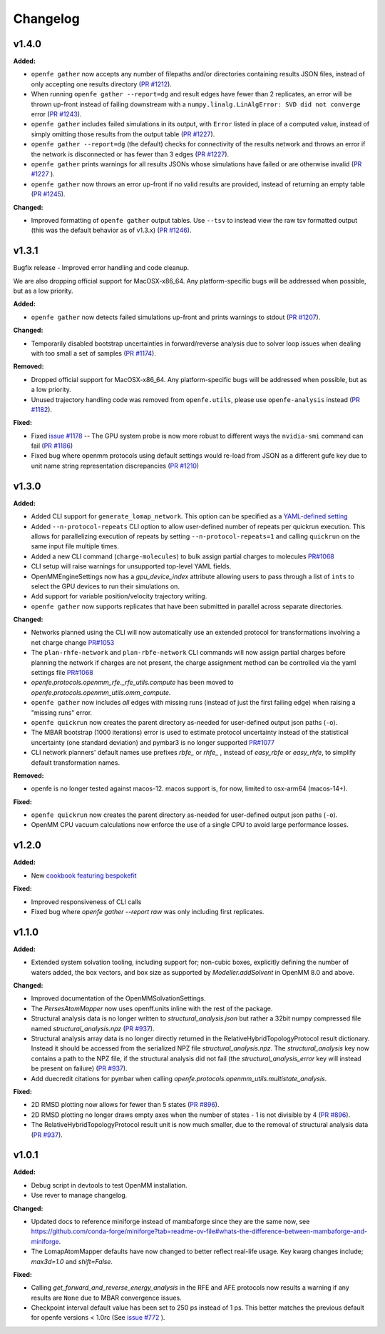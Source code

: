 =========
Changelog
=========

.. current developments

v1.4.0
====================

**Added:**

* ``openfe gather`` now accepts any number of filepaths and/or directories containing results JSON files, instead of only accepting one results directory (`PR #1212 <https://github.com/OpenFreeEnergy/openfe/pull/1212>`_).
* When running ``openfe gather --report=dg`` and result edges have fewer than 2 replicates, an error will be thrown up-front instead of failing downstream with a ``numpy.linalg.LinAlgError: SVD did not converge`` error (`PR #1243 <https://github.com/OpenFreeEnergy/openfe/pull/1243>`_).
* ``openfe gather`` includes failed simulations in its output, with ``Error`` listed in place of a computed value, instead of simply omitting those results from the output table (`PR #1227 <https://github.com/OpenFreeEnergy/openfe/pull/1227>`_).
* ``openfe gather --report=dg`` (the default) checks for connectivity of the results network and throws an error if the network is disconnected or has fewer than 3 edges (`PR #1227 <https://github.com/OpenFreeEnergy/openfe/pull/1227>`_).
* ``openfe gather`` prints warnings for all results JSONs whose simulations have failed or are otherwise invalid  (`PR #1227 <https://github.com/OpenFreeEnergy/openfe/pull/1227>`_ ).
* ``openfe gather`` now throws an error up-front if no valid results are provided, instead of returning an empty table (`PR #1245 <https://github.com/OpenFreeEnergy/openfe/pull/1245>`_).

**Changed:**

* Improved formatting of ``openfe gather`` output tables. Use ``--tsv`` to instead view the raw tsv formatted output (this was the default behavior as of v1.3.x) (`PR #1246 <https://github.com/OpenFreeEnergy/openfe/pull/1246>`_).



v1.3.1
====================
Bugfix release - Improved error handling and code cleanup.

We are also dropping official support for MacOSX-x86_64.
Any platform-specific bugs will be addressed when possible, but as a low priority.

**Added:**

* ``openfe gather`` now detects failed simulations up-front and prints warnings to stdout (`PR #1207 <https://github.com/OpenFreeEnergy/openfe/pull/1207>`_).

**Changed:**

* Temporarily disabled bootstrap uncertainties in forward/reverse analysis due to solver loop issues when dealing with too small a set of samples (`PR #1174 <https://github.com/OpenFreeEnergy/openfe/pull/1174>`_).

**Removed:**

* Dropped official support for MacOSX-x86_64. Any platform-specific bugs will be addressed when possible, but as a low priority.
* Unused trajectory handling code was removed from ``openfe.utils``, please use ``openfe-analysis`` instead (`PR #1182 <https://github.com/OpenFreeEnergy/openfe/pull/1182>`_).

**Fixed:**

* Fixed `issue #1178 <https://github.com/OpenFreeEnergy/openfe/issues/1178>`_ -- The GPU system probe is now more robust to different ways the ``nvidia-smi`` command can fail (`PR #1186 <https://github.com/OpenFreeEnergy/openfe/pull/1186>`_)
* Fixed bug where openmm protocols using default settings would re-load from JSON as a different gufe key due to unit name string representation discrepancies (`PR #1210 <https://github.com/OpenFreeEnergy/openfe/pull/1210>`_)


v1.3.0
====================

**Added:**

* Added CLI support for ``generate_lomap_network``. This option can be specified as a `YAML-defined setting <https://docs.openfree.energy/en/stable/guide/cli/cli_yaml.html>`_
* Added ``--n-protocol-repeats`` CLI option to allow user-defined number of repeats per quickrun execution. This allows for parallelizing execution of repeats by setting ``--n-protocol-repeats=1`` and calling ``quickrun`` on the same input file multiple times.
* Added a new CLI command (``charge-molecules``) to bulk assign partial charges to molecules `PR#1068 <https://github.com/OpenFreeEnergy/openfe/pull/1068>`_
* CLI setup will raise warnings for unsupported top-level YAML fields.
* OpenMMEngineSettings now has a `gpu_device_index` attribute allowing users to pass through a list of ``ints`` to select the GPU devices to run their simulations on.
* Add support for variable position/velocity trajectory writing.
* ``openfe gather`` now supports replicates that have been submitted in parallel across separate directories.

**Changed:**

* Networks planned using the CLI will now automatically use an extended protocol for transformations involving a net charge change `PR#1053 <https://github.com/OpenFreeEnergy/openfe/pull/1053>`_
* The ``plan-rhfe-network`` and ``plan-rbfe-network`` CLI commands will now assign partial charges before planning the network if charges are not present, the charge assignment method can be controlled via the yaml settings file `PR#1068 <https://github.com/OpenFreeEnergy/openfe/pull/1068>`_
* `openfe.protocols.openmm_rfe._rfe_utils.compute` has been moved to `openfe.protocols.openmm_utils.omm_compute`.
* ``openfe gather`` now includes *all* edges with missing runs (instead of just the first failing edge) when raising a "missing runs" error.
* ``openfe quickrun`` now creates the parent directory as-needed for user-defined output json paths (``-o``).
* The MBAR bootstrap (1000 iterations) error is used to estimate protocol uncertainty instead of the statistical uncertainty (one standard deviation) and pymbar3 is no longer supported `PR#1077 <https://github.com/OpenFreeEnergy/openfe/pull/1077>`_
* CLI network planners' default names use prefixes `rbfe_` or `rhfe_` , instead of `easy_rbfe` or `easy_rhfe`, to simplify default transformation names.

**Removed:**

* openfe is no longer tested against macos-12. macos support is, for now, limited to osx-arm64 (macos-14+).

**Fixed:**

* ``openfe quickrun`` now creates the parent directory as-needed for user-defined output json paths (``-o``).
* OpenMM CPU vacuum calculations now enforce the use of a single CPU to avoid large performance losses.



v1.2.0
====================

**Added:**

* New `cookbook featuring bespokefit <https://docs.openfree.energy/en/stable/cookbook/bespoke_parameters.html>`_

**Fixed:**

* Improved responsiveness of CLI calls
* Fixed bug where `openfe gather --report raw` was only including first replicates.



v1.1.0
====================

**Added:**

* Extended system solvation tooling, including support for; non-cubic boxes,
  explicitly defining the number of waters added, the box vectors, and box size
  as supported by `Modeller.addSolvent` in OpenMM 8.0 and above.

**Changed:**

* Improved documentation of the OpenMMSolvationSettings.
* The `PersesAtomMapper` now uses openff.units inline with the rest of the package.
* Structural analysis data is no longer written to `structural_analysis.json`
  but rather a 32bit numpy compressed file named `structural_analysis.npz`
  (`PR #937 <https://github.com/OpenFreeEnergy/openfe/pull/937>`_).
* Structural analysis array data is no longer directly returned in the
  RelativeHybridTopologyProtocol result dictionary. Instead it should
  be accessed from the serialized NPZ file `structural_analysis.npz`.
  The `structural_analysis` key now contains a path to the NPZ file,
  if the structural analysis did not fail (the `structural_analysis_error`
  key will instead be present on failure) (`PR #937 <https://github.com/OpenFreeEnergy/openfe/pull/937>`_).
* Add duecredit citations for pymbar when calling
  `openfe.protocols.openmm_utils.multistate_analysis`.

**Fixed:**

* 2D RMSD plotting now allows for fewer than 5 states (`PR #896 <https://github.com/OpenFreeEnergy/openfe/pull/896>`_).
* 2D RMSD plotting no longer draws empty axes when
  the number of states - 1 is not divisible by 4 (`PR #896 <https://github.com/OpenFreeEnergy/openfe/pull/896>`_).
* The RelativeHybridTopologyProtocol result unit is now much smaller,
  due to the removal of structural analysis data (`PR #937 <https://github.com/OpenFreeEnergy/openfe/pull/937>`_).



v1.0.1
====================

**Added:**

* Debug script in devtools to test OpenMM installation.
* Use rever to manage changelog.

**Changed:**

* Updated docs to reference miniforge instead of mambaforge since they are the same now, see https://github.com/conda-forge/miniforge?tab=readme-ov-file#whats-the-difference-between-mambaforge-and-miniforge.
* The LomapAtomMapper defaults have now changed to better reflect real-life usage. Key kwarg changes include; `max3d=1.0` and `shift=False`.

**Fixed:**

* Calling `get_forward_and_reverse_energy_analysis` in the RFE and AFE protocols now results a warning if any results are ``None`` due to MBAR convergence issues.
* Checkpoint interval default value has been set to 250 ps instead of 1 ps.
  This better matches the previous default for openfe versions < 1.0rc
  (See `issue #772 <https://github.com/OpenFreeEnergy/openfe/issues/772>`_ ).


